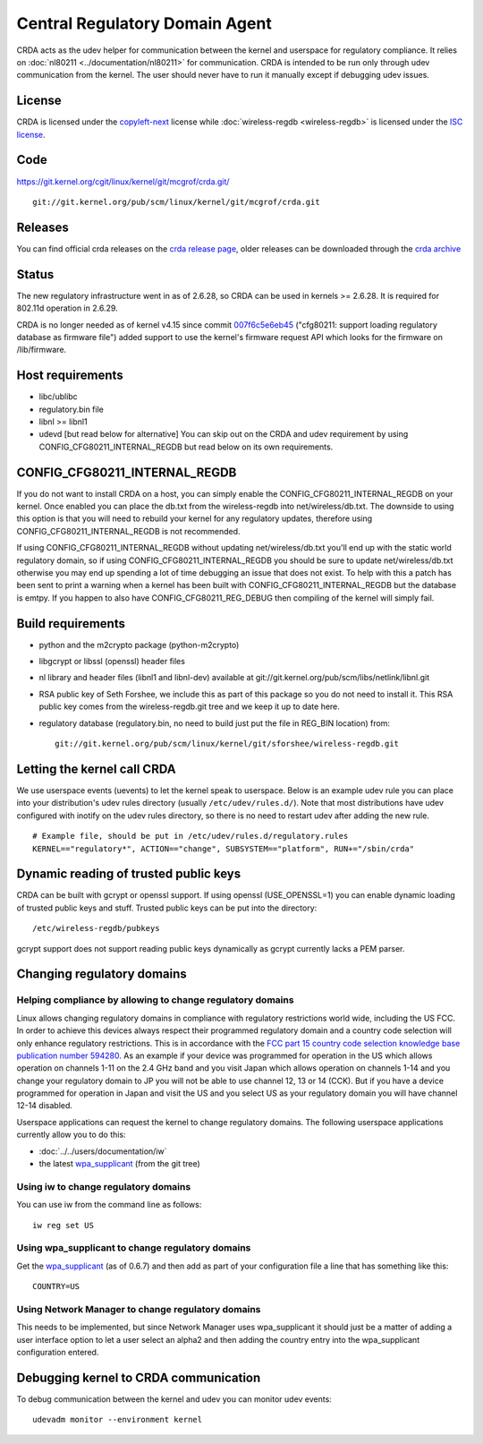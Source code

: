 Central Regulatory Domain Agent
===============================

CRDA acts as the udev helper for communication between the kernel and
userspace for regulatory compliance. It relies on :doc:`nl80211
<../documentation/nl80211>` for communication. CRDA is intended to be
run only through udev communication from the kernel. The user should
never have to run it manually except if debugging udev issues.

License
-------

CRDA is licensed under the `copyleft-next
<https://raw.github.com/richardfontana/copyleft-next/master/Releases/copyleft-next-0.3.0>`__
license while :doc:`wireless-regdb <wireless-regdb>` is licensed under
the `ISC license <https://en.wikipedia.org/wiki/ISC_license>`__.

Code
----

https://git.kernel.org/cgit/linux/kernel/git/mcgrof/crda.git/

::

   git://git.kernel.org/pub/scm/linux/kernel/git/mcgrof/crda.git

Releases
--------

You can find official crda releases on the `crda release page
<http://drvbp1.linux-foundation.org/~mcgrof/rel-html/crda/>`__, older
releases can be downloaded through the `crda archive
<https://www.kernel.org/pub/software/network/crda/>`__

Status
------

The new regulatory infrastructure went in as of 2.6.28, so CRDA can be
used in kernels >= 2.6.28. It is required for 802.11d operation in
2.6.29.

CRDA is no longer needed as of kernel v4.15 since commit `007f6c5e6eb45
<https://git.kernel.org/pub/scm/linux/kernel/git/torvalds/linux.git/commit/?id=007f6c5e6eb45>`__
("cfg80211: support loading regulatory database as firmware file") added
support to use the kernel's firmware request API which looks for the
firmware on /lib/firmware.

Host requirements
-----------------

- libc/ublibc
- regulatory.bin file
- libnl >= libnl1
- udevd [but read below for alternative] You can skip out on the CRDA
  and udev requirement by using CONFIG_CFG80211_INTERNAL_REGDB but read
  below on its own requirements.

CONFIG_CFG80211_INTERNAL_REGDB
------------------------------

If you do not want to install CRDA on a host, you can simply enable the
CONFIG_CFG80211_INTERNAL_REGDB on your kernel. Once enabled you can
place the db.txt from the wireless-regdb into net/wireless/db.txt. The
downside to using this option is that you will need to rebuild your
kernel for any regulatory updates, therefore using
CONFIG_CFG80211_INTERNAL_REGDB is not recommended.

If using CONFIG_CFG80211_INTERNAL_REGDB without updating
net/wireless/db.txt you'll end up with the static world regulatory
domain, so if using CONFIG_CFG80211_INTERNAL_REGDB you should be sure to
update net/wireless/db.txt otherwise you may end up spending a lot of
time debugging an issue that does not exist. To help with this a patch
has been sent to print a warning when a kernel has been built with
CONFIG_CFG80211_INTERNAL_REGDB but the database is emtpy. If you happen
to also have CONFIG_CFG80211_REG_DEBUG then compiling of the kernel will
simply fail.

Build requirements
------------------

* python and the m2crypto package (python-m2crypto)
* libgcrypt or libssl (openssl) header files
* nl library and header files (libnl1 and libnl-dev) available at git://git.kernel.org/pub/scm/libs/netlink/libnl.git
* RSA public key of Seth Forshee, we include this as part of this
  package so you do not need to install it. This RSA public key comes
  from the wireless-regdb.git tree and we keep it up to date here.
* regulatory database (regulatory.bin, no need to build just put the
  file in REG_BIN location) from::

      git://git.kernel.org/pub/scm/linux/kernel/git/sforshee/wireless-regdb.git

Letting the kernel call CRDA
----------------------------

We use userspace events (uevents) to let the kernel speak to userspace.
Below is an example udev rule you can place into your distribution's
udev rules directory (usually ``/etc/udev/rules.d/``). Note that most
distributions have udev configured with inotify on the udev rules
directory, so there is no need to restart udev after adding the new
rule.

::

   # Example file, should be put in /etc/udev/rules.d/regulatory.rules
   KERNEL=="regulatory*", ACTION=="change", SUBSYSTEM=="platform", RUN+="/sbin/crda"

Dynamic reading of trusted public keys
--------------------------------------

CRDA can be built with gcrypt or openssl support. If using openssl
(USE_OPENSSL=1) you can enable dynamic loading of trusted public keys
and stuff. Trusted public keys can be put into the directory::

   /etc/wireless-regdb/pubkeys

gcrypt support does not support reading public keys dynamically as gcrypt currently lacks a PEM parser.

Changing regulatory domains
---------------------------

Helping compliance by allowing to change regulatory domains
~~~~~~~~~~~~~~~~~~~~~~~~~~~~~~~~~~~~~~~~~~~~~~~~~~~~~~~~~~~

Linux allows changing regulatory domains in compliance with regulatory
restrictions world wide, including the US FCC. In order to achieve this
devices always respect their programmed regulatory domain and a country
code selection will only enhance regulatory restrictions. This is in
accordance with the `FCC part 15 country code selection knowledge base
publication number 594280
<https://fjallfoss.fcc.gov/oetcf/kdb/forms/FTSSearchResultPage.cfm?switch=P&id=39498>`__.
As an example if your device was programmed for operation in the US
which allows operation on channels 1-11 on the 2.4 GHz band and you
visit Japan which allows operation on channels 1-14 and you change your
regulatory domain to JP you will not be able to use channel 12, 13 or 14
(CCK). But if you have a device programmed for operation in Japan and
visit the US and you select US as your regulatory domain you will have
channel 12-14 disabled.

Userspace applications can request the kernel to change regulatory
domains. The following userspace applications currently allow you to do
this:

* :doc:`../../users/documentation/iw`
* the latest `wpa_supplicant <http://hostap.epitest.fi/wpa_supplicant/>`__ (from the git tree)

Using iw to change regulatory domains
~~~~~~~~~~~~~~~~~~~~~~~~~~~~~~~~~~~~~

You can use iw from the command line as follows::

   iw reg set US

Using wpa_supplicant to change regulatory domains
~~~~~~~~~~~~~~~~~~~~~~~~~~~~~~~~~~~~~~~~~~~~~~~~~

Get the `wpa_supplicant <http://hostap.epitest.fi/wpa_supplicant/>`__
(as of 0.6.7) and then add as part of your configuration file a line
that has something like this::

   COUNTRY=US

Using Network Manager to change regulatory domains
~~~~~~~~~~~~~~~~~~~~~~~~~~~~~~~~~~~~~~~~~~~~~~~~~~

This needs to be implemented, but since Network Manager uses
wpa_supplicant it should just be a matter of adding a user interface
option to let a user select an alpha2 and then adding the country entry
into the wpa_supplicant configuration entered.

Debugging kernel to CRDA communication
--------------------------------------

To debug communication between the kernel and udev you can monitor udev
events::

   udevadm monitor --environment kernel
